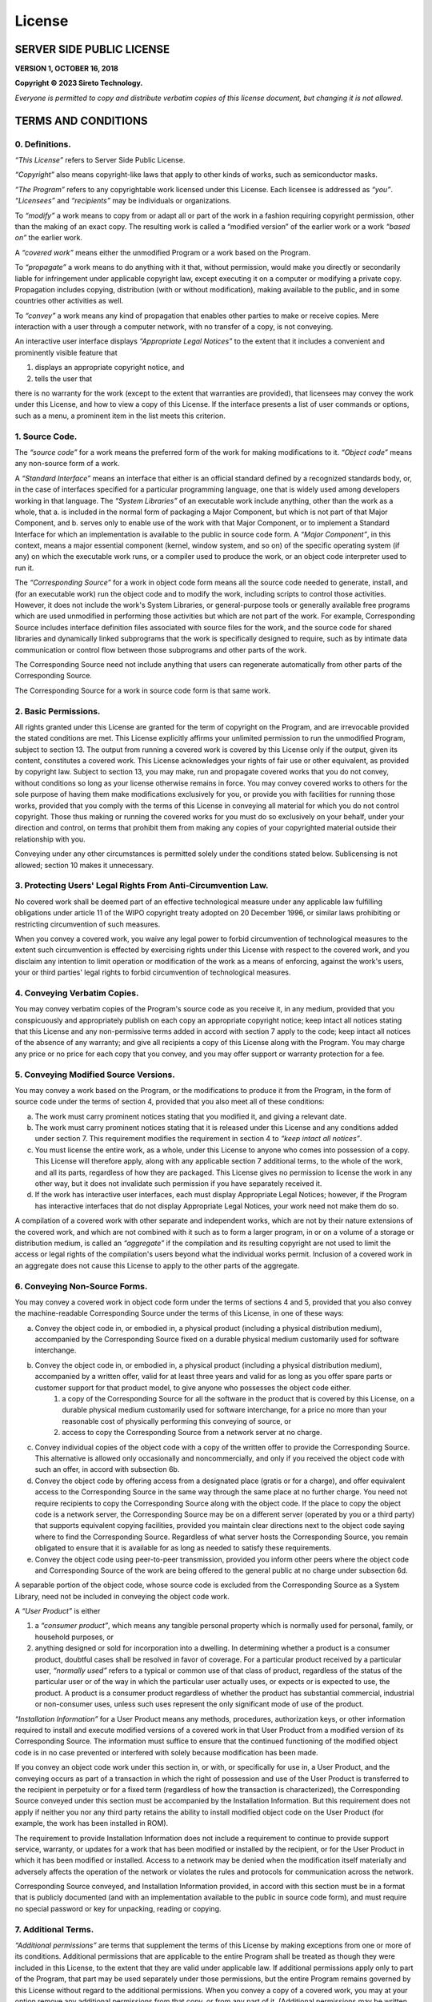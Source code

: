=======
License
=======

--------------------------
SERVER SIDE PUBLIC LICENSE
--------------------------

**VERSION 1, OCTOBER 16, 2018**

**Copyright © 2023 Sireto Technology.**

*Everyone is permitted to copy and distribute verbatim copies of this license document, but changing it is not allowed.*

--------------------
TERMS AND CONDITIONS
--------------------

^^^^^^^^^^^^^^^^^^^
**0. Definitions.**
^^^^^^^^^^^^^^^^^^^

*“This License”* refers to Server Side Public License.

*“Copyright”* also means copyright-like laws that apply to other kinds of works, such as semiconductor masks.

*“The Program”* refers to any copyrightable work licensed under this License. Each licensee is addressed as *“you”*. *“Licensees”* and *“recipients”* may be individuals or organizations.

To *“modify”* a work means to copy from or adapt all or part of the work in a fashion requiring copyright permission, other than the making of an exact copy. The resulting work is called a “modified version” of the earlier work or a work *“based on”* the earlier work.

A *“covered work”* means either the unmodified Program or a work based on the Program.

To *“propagate”* a work means to do anything with it that, without permission, would make you directly or secondarily liable for infringement under applicable copyright law, except executing it on a computer or modifying a private copy. Propagation includes copying, distribution (with or without modification), making available to the public, and in some countries other activities as well.

To *“convey”* a work means any kind of propagation that enables other parties to make or receive copies. Mere interaction with a user through a computer network, with no transfer of a copy, is not conveying.

An interactive user interface displays *“Appropriate Legal Notices”* to the extent that it includes a convenient and prominently visible feature that

1. displays an appropriate copyright notice, and
2. tells the user that

there is no warranty for the work (except to the extent that warranties are provided), that licensees may convey the work under this License, and how to view a copy of this License. If the interface presents a list of user commands or options, such as a menu, a prominent item in the list meets this criterion.

^^^^^^^^^^^^^^^^^^^
**1. Source Code.**
^^^^^^^^^^^^^^^^^^^
The *“source code”* for a work means the preferred form of the work for making modifications to it. *“Object code”* means any non-source form of a work.

A *“Standard Interface”* means an interface that either is an official standard defined by a recognized standards body, or, in the case of interfaces specified for a particular programming language, one that is widely used among developers working in that language.  The *“System Libraries”* of an executable work include anything, other than the work as a whole, that
a. is included in the normal form of packaging a Major Component, but which is not part of that Major Component, and
b. serves only to enable use of the work with that Major Component, or to implement a Standard Interface for which an implementation is available to the public in source code form. A *“Major Component”*, in this context, means a major essential component (kernel, window system, and so on) of the specific operating system (if any) on which the executable work runs, or a compiler used to produce the work, or an object code interpreter used to run it.

The *“Corresponding Source”* for a work in object code form means all the source code needed to generate, install, and (for an executable work) run the object code and to modify the work, including scripts to control those activities. However, it does not include the work's System Libraries, or general-purpose tools or generally available free programs which are used unmodified in performing those activities but which are not part of the work. For example, Corresponding Source includes interface definition files associated with source files for the work, and the source code for shared libraries and dynamically linked subprograms that the work is specifically designed to require, such as by intimate data communication or control flow between those subprograms and other parts of the work.

The Corresponding Source need not include anything that users can regenerate automatically from other parts of the Corresponding Source.

The Corresponding Source for a work in source code form is that same work.

^^^^^^^^^^^^^^^^^^^^^^^^^
**2. Basic Permissions.**
^^^^^^^^^^^^^^^^^^^^^^^^^
All rights granted under this License are granted for the term of copyright on the Program, and are irrevocable provided the stated conditions are met. This License explicitly affirms your unlimited permission to run the unmodified Program, subject to section 13. The output from running a covered work is covered by this License only if the output, given its content, constitutes a covered work. This License acknowledges your rights of fair use or other equivalent, as provided by copyright law.  Subject to section 13, you may make, run and propagate covered works that you do not convey, without conditions so long as your license otherwise remains in force. You may convey covered works to others for the sole purpose of having them make modifications exclusively for you, or provide you with facilities for running those works, provided that you comply with the terms of this License in conveying all material for which you do not control copyright. Those thus making or running the covered works for you must do so exclusively on your behalf, under your direction and control, on terms that prohibit them from making any copies of your copyrighted material outside their relationship with you.

Conveying under any other circumstances is permitted solely under the conditions stated below. Sublicensing is not allowed; section 10 makes it unnecessary.

^^^^^^^^^^^^^^^^^^^^^^^^^^^^^^^^^^^^^^^^^^^^^^^^^^^^^^^^^^^^^^^^^^
**3. Protecting Users' Legal Rights From Anti-Circumvention Law.**
^^^^^^^^^^^^^^^^^^^^^^^^^^^^^^^^^^^^^^^^^^^^^^^^^^^^^^^^^^^^^^^^^^
No covered work shall be deemed part of an effective technological measure under any applicable law fulfilling obligations under article 11 of the WIPO copyright treaty adopted on 20 December 1996, or similar laws prohibiting or restricting circumvention of such measures.

When you convey a covered work, you waive any legal power to forbid circumvention of technological measures to the extent such circumvention is effected by exercising rights under this License with respect to the covered work, and you disclaim any intention to limit operation or modification of the work as a means of enforcing, against the work's users, your or third parties' legal rights to forbid circumvention of technological measures.

^^^^^^^^^^^^^^^^^^^^^^^^^^^^^^^^^
**4. Conveying Verbatim Copies.**
^^^^^^^^^^^^^^^^^^^^^^^^^^^^^^^^^
You may convey verbatim copies of the Program's source code as you receive it, in any medium, provided that you conspicuously and appropriately publish on each copy an appropriate copyright notice; keep intact all notices stating that this License and any non-permissive terms added in accord with section 7 apply to the code; keep intact all notices of the absence of any warranty; and give all recipients a copy of this License along with the Program.  You may charge any price or no price for each copy that you convey, and you may offer support or warranty protection for a fee.

^^^^^^^^^^^^^^^^^^^^^^^^^^^^^^^^^^^^^^^^^^
**5. Conveying Modified Source Versions.**
^^^^^^^^^^^^^^^^^^^^^^^^^^^^^^^^^^^^^^^^^^
You may convey a work based on the Program, or the modifications to produce it from the Program, in the form of source code under the terms of section 4, provided that you also meet all of these conditions:

a. The work must carry prominent notices stating that you modified it, and giving a relevant date.

b. The work must carry prominent notices stating that it is released under this License and any conditions added under section 7. This requirement modifies the requirement in section 4 to *“keep intact all notices”*.

c. You must license the entire work, as a whole, under this License to anyone who comes into possession of a copy. This License will therefore apply, along with any applicable section 7 additional terms, to the whole of the work, and all its parts, regardless of how they are packaged. This License gives no permission to license the work in any other way, but it does not invalidate such permission if you have separately received it.

d. If the work has interactive user interfaces, each must display Appropriate Legal Notices; however, if the Program has interactive interfaces that do not display Appropriate Legal Notices, your work need not make them do so.

A compilation of a covered work with other separate and independent works, which are not by their nature extensions of the covered work, and which are not combined with it such as to form a larger program, in or on a volume of a storage or distribution medium, is called an *“aggregate”* if the compilation and its resulting copyright are not used to limit the access or legal rights of the compilation's users beyond what the individual works permit. Inclusion of a covered work in an aggregate does not cause this License to apply to the other parts of the aggregate.

^^^^^^^^^^^^^^^^^^^^^^^^^^^^^^^^^^
**6. Conveying Non-Source Forms.**
^^^^^^^^^^^^^^^^^^^^^^^^^^^^^^^^^^
You may convey a covered work in object code form under the terms of sections 4 and 5, provided that you also convey the machine-readable Corresponding Source under the terms of this License, in one of these ways:

a. Convey the object code in, or embodied in, a physical product (including a physical distribution medium), accompanied by the Corresponding Source fixed on a durable physical medium customarily used for software interchange.

b. Convey the object code in, or embodied in, a physical product (including a physical distribution medium), accompanied by a written offer, valid for at least three years and valid for as long as you offer spare parts or customer support for that product model, to give anyone who possesses the object code either.
    1. a copy of the Corresponding Source for all the software in the product that is covered by this License, on a durable physical medium customarily used for software interchange, for a price no more than your reasonable cost of physically performing this conveying of source, or
    2. access to copy the Corresponding Source from a network server at no charge.

c. Convey individual copies of the object code with a copy of the written offer to provide the Corresponding Source. This alternative is allowed only occasionally and noncommercially, and only if you received the object code with such an offer, in accord with subsection 6b.

d. Convey the object code by offering access from a designated place (gratis or for a charge), and offer equivalent access to the Corresponding Source in the same way through the same place at no further charge. You need not require recipients to copy the Corresponding Source along with the object code. If the place to copy the object code is a network server, the Corresponding Source may be on a different server (operated by you or a third party) that supports equivalent copying facilities, provided you maintain clear directions next to the object code saying where to find the Corresponding Source. Regardless of what server hosts the Corresponding Source, you remain obligated to ensure that it is available for as long as needed to satisfy these requirements.

e. Convey the object code using peer-to-peer transmission, provided you inform other peers where the object code and Corresponding Source of the work are being offered to the general public at no charge under subsection 6d.

A separable portion of the object code, whose source code is excluded from the Corresponding Source as a System Library, need not be included in conveying the object code work.

A *“User Product”* is either

1. a *“consumer product”*, which means any tangible personal property which is normally used for personal, family, or household purposes, or
2. anything designed or sold for incorporation into a dwelling. In determining whether a product is a consumer product, doubtful cases shall be resolved in favor of coverage. For a particular product received by a particular user, *“normally used”* refers to a typical or common use of that class of product, regardless of the status of the particular user or of the way in which the particular user actually uses, or expects or is expected to use, the product. A product is a consumer product regardless of whether the product has substantial commercial, industrial or non-consumer uses, unless such uses represent the only significant mode of use of the product.

*“Installation Information”* for a User Product means any methods, procedures, authorization keys, or other information required to install and execute modified versions of a covered work in that User Product from a modified version of its Corresponding Source. The information must suffice to ensure that the continued functioning of the modified object code is in no case prevented or interfered with solely because modification has been made.

If you convey an object code work under this section in, or with, or specifically for use in, a User Product, and the conveying occurs as part of a transaction in which the right of possession and use of the User Product is transferred to the recipient in perpetuity or for a fixed term (regardless of how the transaction is characterized), the Corresponding Source conveyed under this section must be accompanied by the Installation Information. But this requirement does not apply if neither you nor any third party retains the ability to install modified object code on the User Product (for example, the work has been installed in ROM).

The requirement to provide Installation Information does not include a requirement to continue to provide support service, warranty, or updates for a work that has been modified or installed by the recipient, or for the User Product in which it has been modified or installed. Access to a network may be denied when the modification itself materially and adversely affects the operation of the network or violates the rules and protocols for communication across the network.

Corresponding Source conveyed, and Installation Information provided, in accord with this section must be in a format that is publicly documented (and with an implementation available to the public in source code form), and must require no special password or key for unpacking, reading or copying.

^^^^^^^^^^^^^^^^^^^^^^^^
**7. Additional Terms.**
^^^^^^^^^^^^^^^^^^^^^^^^
*“Additional permissions”* are terms that supplement the terms of this License by making exceptions from one or more of its conditions. Additional permissions that are applicable to the entire Program shall be treated as though they were included in this License, to the extent that they are valid under applicable law. If additional permissions apply only to part of the Program, that part may be used separately under those permissions, but the entire Program remains governed by this License without regard to the additional permissions.  When you convey a copy of a covered work, you may at your option remove any additional permissions from that copy, or from any part of it. (Additional permissions may be written to require their own removal in certain cases when you modify the work.) You may place additional permissions on material, added by you to a covered work, for which you have or can give appropriate copyright permission.

Notwithstanding any other provision of this License, for material you add to a covered work, you may (if authorized by the copyright holders of that material) supplement the terms of this License with terms:

a. Disclaiming warranty or limiting liability differently from the terms of sections 15 and 16 of this License; or

b. Requiring preservation of specified reasonable legal notices or author attributions in that material or in the Appropriate Legal Notices displayed by works containing it; or

c. Prohibiting misrepresentation of the origin of that material, or requiring that modified versions of such material be marked in reasonable ways as different from the original version; or

d. Limiting the use for publicity purposes of names of licensors or authors of the material; or

e. Declining to grant rights under trademark law for use of some trade names, trademarks, or service marks; or

f. Requiring indemnification of licensors and authors of that material by anyone who conveys the material (or modified versions of it) with contractual assumptions of liability to the recipient, for any liability that these contractual assumptions directly impose on those licensors and authors.

All other non-permissive additional terms are considered *“further restrictions”* within the meaning of section 10. If the Program as you received it, or any part of it, contains a notice stating that it is governed by this License along with a term that is a further restriction, you may remove that term. If a license document contains a further restriction but permits relicensing or conveying under this License, you may add to a covered work material governed by the terms of that license document, provided that the further restriction does not survive such relicensing or conveying.

If you add terms to a covered work in accord with this section, you must place, in the relevant source files, a statement of the additional terms that apply to those files, or a notice indicating where to find the applicable terms.  Additional terms, permissive or non-permissive, may be stated in the form of a separately written license, or stated as exceptions; the above requirements apply either way.

^^^^^^^^^^^^^^^^^^^
**8. Termination.**
^^^^^^^^^^^^^^^^^^^
You may not propagate or modify a covered work except as expressly provided under this License. Any attempt otherwise to propagate or modify it is void, and will automatically terminate your rights under this License (including any patent licenses granted under the third paragraph of section 11).

However, if you cease all violation of this License, then your license from a particular copyright holder is reinstated
a. provisionally, unless and until the copyright holder explicitly and finally terminates your license, and
b. permanently, if the copyright holder fails to notify you of the violation by some reasonable means prior to 60 days after the cessation.

Moreover, your license from a particular copyright holder is reinstated permanently if the copyright holder notifies you of the violation by some reasonable means, this is the first time you have received notice of violation of this License (for any work) from that copyright holder, and you cure the violation prior to 30 days after your receipt of the notice.

Termination of your rights under this section does not terminate the licenses of parties who have received copies or rights from you under this License. If your rights have been terminated and not permanently reinstated, you do not qualify to receive new licenses for the same material under section 10.

^^^^^^^^^^^^^^^^^^^^^^^^^^^^^^^^^^^^^^^^^^^^^^^^^
**9. Acceptance Not Required for Having Copies.**
^^^^^^^^^^^^^^^^^^^^^^^^^^^^^^^^^^^^^^^^^^^^^^^^^
You are not required to accept this License in order to receive or run a copy of the Program. Ancillary propagation of a covered work occurring solely as a consequence of using peer-to-peer transmission to receive a copy likewise does not require acceptance. However, nothing other than this License grants you permission to propagate or modify any covered work. These actions infringe copyright if you do not accept this License. Therefore, by modifying or propagating a covered work, you indicate your acceptance of this License to do so.

^^^^^^^^^^^^^^^^^^^^^^^^^^^^^^^^^^^^^^^^^^^^^^^^^^^^^
**10. Automatic Licensing of Downstream Recipients.**
^^^^^^^^^^^^^^^^^^^^^^^^^^^^^^^^^^^^^^^^^^^^^^^^^^^^^
Each time you convey a covered work, the recipient automatically receives a license from the original licensors, to run, modify and propagate that work, subject to this License. You are not responsible for enforcing compliance by third parties with this License.

An *“entity transaction”* is a transaction transferring control of an organization, or substantially all assets of one, or subdividing an organization, or merging organizations. If propagation of a covered work results from an entity transaction, each party to that transaction who receives a copy of the work also receives whatever licenses to the work the party's predecessor in interest had or could give under the previous paragraph, plus a right to possession of the Corresponding Source of the work from the predecessor in interest, if the predecessor has it or can get it with reasonable efforts.

You may not impose any further restrictions on the exercise of the rights granted or affirmed under this License. For example, you may not impose a license fee, royalty, or other charge for exercise of rights granted under this License, and you may not initiate litigation (including a cross-claim or counterclaim in a lawsuit) alleging that any patent claim is infringed by making, using, selling, offering for sale, or importing the Program or any portion of it.

^^^^^^^^^^^^^^^^
**11. Patents.**
^^^^^^^^^^^^^^^^
A *“contributor”* is a copyright holder who authorizes use under this License of the Program or a work on which the Program is based. The work thus licensed is called the contributor's *“contributor version”*.

A contributor's *“essential patent claims”* are all patent claims owned or controlled by the contributor, whether already acquired or hereafter acquired, that would be infringed by some manner, permitted by this License, of making, using, or selling its contributor version, but do not include claims that would be infringed only as a consequence of further modification of the contributor version. For purposes of this definition, *“control”* includes the right to grant patent sublicenses in a manner consistent with the requirements of this License.

Each contributor grants you a non-exclusive, worldwide, royalty-free patent license under the contributor's essential patent claims, to make, use, sell, offer for sale, import and otherwise run, modify and propagate the contents of its contributor version.

In the following three paragraphs, a *“patent license”* is any express agreement or commitment, however denominated, not to enforce a patent (such as an express permission to practice a patent or covenant not to sue for patent infringement). To *“grant”* such a patent license to a party means to make such an agreement or commitment not to enforce a patent against the party.

If you convey a covered work, knowingly relying on a patent license, and the Corresponding Source of the work is not available for anyone to copy, free of charge and under the terms of this License, through a publicly available network server or other readily accessible means, then you must either

1. cause the Corresponding Source to be so available, or
2. arrange to deprive yourself of the benefit of the patent license for this particular work, or
3. arrange, in a manner consistent with the requirements of this License, to extend the patent license to downstream recipients. *“Knowingly relying”* means you have actual knowledge that, but for the patent license, your conveying the covered work in a country, or your recipient's use of the covered work in a country, would infringe one or more identifiable patents in that country that you have reason to believe are valid.

If, pursuant to or in connection with a single transaction or arrangement, you convey, or propagate by procuring conveyance of, a covered work, and grant a patent license to some of the parties receiving the covered work authorizing them to use, propagate, modify or convey a specific copy of the covered work, then the patent license you grant is automatically extended to all recipients of the covered work and works based on it.

A patent license is *“discriminatory”* if it does not include within the scope of its coverage, prohibits the exercise of, or is conditioned on the non-exercise of one or more of the rights that are specifically granted under this License. You may not convey a covered work if you are a party to an arrangement with a third party that is in the business of distributing software, under which you make payment to the third party based on the extent of your activity of conveying the work, and under which the third party grants, to any of the parties who would receive the covered work from you, a discriminatory patent license

a. in connection with copies of the covered work conveyed by you (or copies made from those copies), or
b. primarily for and in connection with specific products or compilations that contain the covered work, unless you entered into that arrangement, or that patent license was granted, prior to 28 March 2007.

Nothing in this License shall be construed as excluding or limiting any implied license or other defenses to infringement that may otherwise be available to you under applicable patent law.

^^^^^^^^^^^^^^^^^^^^^^^^^^^^^^^^^^^^^^^^
**12. No Surrender of Others' Freedom.**
^^^^^^^^^^^^^^^^^^^^^^^^^^^^^^^^^^^^^^^^
If conditions are imposed on you (whether by court order, agreement or otherwise) that contradict the conditions of this License, they do not excuse you from the conditions of this License. If you cannot use, propagate or convey a covered work so as to satisfy simultaneously your obligations under this License and any other pertinent obligations, then as a consequence you may not use, propagate or convey it at all. For example, if you agree to terms that obligate you to collect a royalty for further conveying from those to whom you convey the Program, the only way you could satisfy both those terms and this License would be to refrain entirely from conveying the Program.

^^^^^^^^^^^^^^^^^^^^^^^^^^^^^^^^^^^^^^^^^^
**13. Offering the Program as a Service.**
^^^^^^^^^^^^^^^^^^^^^^^^^^^^^^^^^^^^^^^^^^
If you make the functionality of the Program or a modified version available to third parties as a service, you must make the Service Source Code available via network download to everyone at no charge, under the terms of this License. Making the functionality of the Program or modified version available to third parties as a service includes, without limitation, enabling third parties to interact with the functionality of the Program or modified version remotely through a computer network, offering a service the value of which entirely or primarily derives from the value of the Program or modified version, or offering a service that accomplishes for users the primary purpose of the Program or modified version.

*“Service Source Code”* means the Corresponding Source for the Program or the modified version, and the Corresponding Source for all programs that you use to make the Program or modified version available as a service, including, without limitation, management software, user interfaces, application program interfaces, automation software, monitoring software, backup software, storage software and hosting software, all such that a user could run an instance of the service using the Service Source Code you make available.

^^^^^^^^^^^^^^^^^^^^^^^^^^^^^^^^^^^^^^^^^
**14. Revised Versions of this License.**
^^^^^^^^^^^^^^^^^^^^^^^^^^^^^^^^^^^^^^^^^
Sireto Technology may publish revised and/or new versions of the Server Side Public License from time to time. Such new versions will be similar in spirit to the present version, but may differ in detail to address new problems or concerns.

Each version is given a distinguishing version number. If the Program specifies that a certain numbered version of the Server Side Public License *“or any later version”* applies to it, you have the option of following the terms and conditions either of that numbered version or of any later version published by Sireto Technology. If the Program does not specify a version number of the Server Side Public License, you may choose any version ever published by Sireto Technology.

If the Program specifies that a proxy can decide which future versions of the Server Side Public License can be used, that proxy's public statement of acceptance of a version permanently authorizes you to choose that version for the Program.

Later license versions may give you additional or different permissions. However, no additional obligations are imposed on any author or copyright holder as a result of your choosing to follow a later version.

^^^^^^^^^^^^^^^^^^^^^^^^^^^^^^^
**15. Disclaimer of Warranty.**
^^^^^^^^^^^^^^^^^^^^^^^^^^^^^^^
THERE IS NO WARRANTY FOR THE PROGRAM, TO THE EXTENT PERMITTED BY APPLICABLE LAW. EXCEPT WHEN OTHERWISE STATED IN WRITING THE COPYRIGHT HOLDERS AND/OR OTHER PARTIES PROVIDE THE PROGRAM “AS IS” WITHOUT WARRANTY OF ANY KIND, EITHER EXPRESSED OR IMPLIED, INCLUDING, BUT NOT LIMITED TO, THE IMPLIED WARRANTIES OF MERCHANTABILITY AND FITNESS FOR A PARTICULAR PURPOSE. THE ENTIRE RISK AS TO THE QUALITY AND PERFORMANCE OF THE PROGRAM IS WITH YOU. SHOULD THE PROGRAM PROVE DEFECTIVE, YOU ASSUME THE COST OF ALL NECESSARY SERVICING, REPAIR OR CORRECTION.

^^^^^^^^^^^^^^^^^^^^^^^^^^^^^^^^
**16. Limitation of Liability.**
^^^^^^^^^^^^^^^^^^^^^^^^^^^^^^^^
IN NO EVENT UNLESS REQUIRED BY APPLICABLE LAW OR AGREED TO IN WRITING WILL ANY COPYRIGHT HOLDER, OR ANY OTHER PARTY WHO MODIFIES AND/OR CONVEYS THE PROGRAM AS PERMITTED ABOVE, BE LIABLE TO YOU FOR DAMAGES, INCLUDING ANY GENERAL, SPECIAL, INCIDENTAL OR CONSEQUENTIAL DAMAGES ARISING OUT OF THE USE OR INABILITY TO USE THE PROGRAM (INCLUDING BUT NOT LIMITED TO LOSS OF DATA OR DATA BEING RENDERED INACCURATE OR LOSSES SUSTAINED BY YOU OR THIRD PARTIES OR A FAILURE OF THE PROGRAM TO OPERATE WITH ANY OTHER PROGRAMS), EVEN IF SUCH HOLDER OR OTHER PARTY HAS BEEN ADVISED OF THE POSSIBILITY OF SUCH DAMAGES.

^^^^^^^^^^^^^^^^^^^^^^^^^^^^^^^^^^^^^^^^^^^^^
**17. Interpretation of Sections 15 and 16.**
^^^^^^^^^^^^^^^^^^^^^^^^^^^^^^^^^^^^^^^^^^^^^
If the disclaimer of warranty and limitation of liability provided above cannot be given local legal effect according to their terms, reviewing courts shall apply local law that most closely approximates an absolute waiver of all civil liability in connection with the Program, unless a warranty or assumption of liability accompanies a copy of the Program in return for a fee.

---------------------------
END OF TERMS AND CONDITIONS
---------------------------

